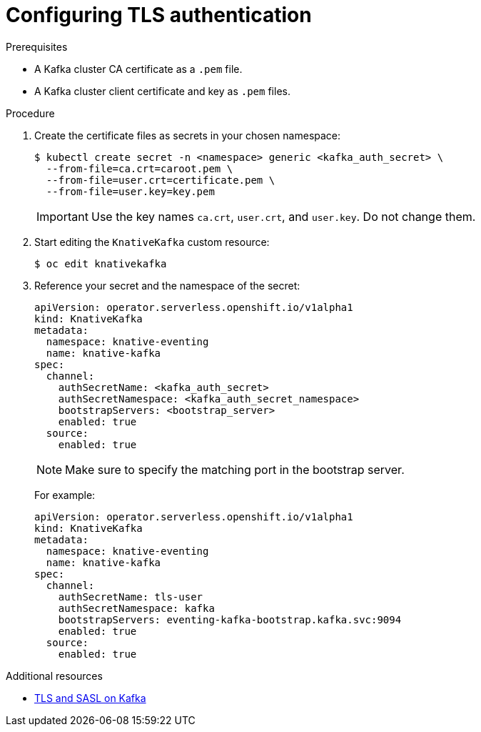 // Module is included in the following assemblies:
//
// serverless/knative_eventing/serverless-kafka.adoc

[id="serverless-configuring-tls-authentication-against-an-apache-kafka_{context}"]
= Configuring TLS authentication

.Prerequisites

* A Kafka cluster CA certificate as a `.pem` file.
* A Kafka cluster client certificate and key as `.pem` files.

.Procedure

. Create the certificate files as secrets in your chosen namespace:
+
[source,terminal]
----
$ kubectl create secret -n <namespace> generic <kafka_auth_secret> \
  --from-file=ca.crt=caroot.pem \
  --from-file=user.crt=certificate.pem \
  --from-file=user.key=key.pem
----
+
[IMPORTANT]
====
Use the key names `ca.crt`, `user.crt`, and `user.key`. Do not change them.
====

. Start editing the `KnativeKafka` custom resource:
+
[source,terminal]
----
$ oc edit knativekafka
----

. Reference your secret and the namespace of the secret:
+
[source,yaml]
----
apiVersion: operator.serverless.openshift.io/v1alpha1
kind: KnativeKafka
metadata:
  namespace: knative-eventing
  name: knative-kafka
spec:
  channel:
    authSecretName: <kafka_auth_secret>
    authSecretNamespace: <kafka_auth_secret_namespace>
    bootstrapServers: <bootstrap_server>
    enabled: true
  source:
    enabled: true
----
+
[NOTE]
====
Make sure to specify the matching port in the bootstrap server.
====
+
For example:
+
[source,yaml]
----
apiVersion: operator.serverless.openshift.io/v1alpha1
kind: KnativeKafka
metadata:
  namespace: knative-eventing
  name: knative-kafka
spec:
  channel:
    authSecretName: tls-user
    authSecretNamespace: kafka
    bootstrapServers: eventing-kafka-bootstrap.kafka.svc:9094
    enabled: true
  source:
    enabled: true
----

[role="_additional-resources"]
.Additional resources

* link:https://access.redhat.com/documentation/en-us/red_hat_amq/7.5/html-single/using_amq_streams_on_rhel/index#assembly-kafka-encryption-and-authentication-str[TLS and SASL on Kafka]
